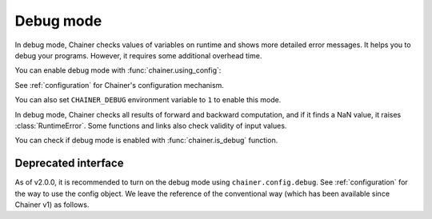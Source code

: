 .. _debug:

Debug mode
==========

In debug mode, Chainer checks values of variables on runtime and shows more
detailed error messages.
It helps you to debug your programs.
However, it requires some additional overhead time.

You can enable debug mode with :func:`chainer.using_config`:

.. testcode::

    with chainer.using_config('debug', True):
       ...

See :ref:`configuration` for Chainer's configuration mechanism.

You can also set ``CHAINER_DEBUG`` environment variable to ``1`` to enable this mode.

In debug mode, Chainer checks all results of forward and backward computation, and if it finds a NaN value, it raises :class:`RuntimeError`.
Some functions and links also check validity of input values.

You can check if debug mode is enabled with :func:`chainer.is_debug` function.

.. autosummary::
   :toctree: generated/
   :nosignatures:

   chainer.is_debug
   chainer.set_debug


Deprecated interface
--------------------

As of v2.0.0, it is recommended to turn on the debug mode using ``chainer.config.debug``.
See :ref:`configuration` for the way to use the config object.
We leave the reference of the conventional way (which has been available since Chainer v1) as follows.


.. autosummary::
   :toctree: generated/
   :nosignatures:

   chainer.DebugMode
